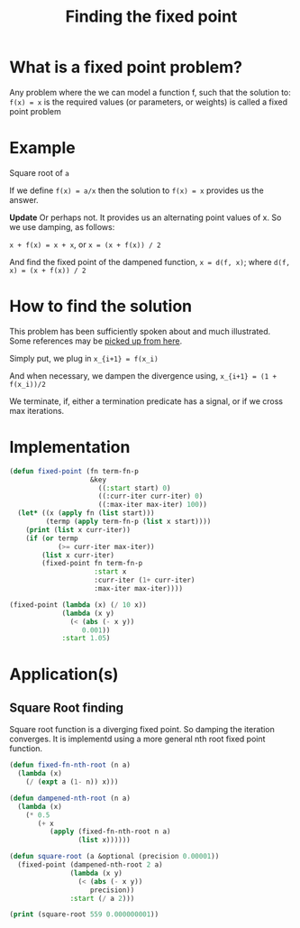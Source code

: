 #+TITLE: Finding the fixed point
#+PROPERTY: header-args :results output replace

* What is a fixed point problem?

Any problem where the we can model a function f, such that the
solution to: =f(x) = x= is the required values (or parameters, or
weights) is called a fixed point problem

* Example

Square root of =a=

If we define =f(x) = a/x= then the solution to =f(x) = x= provides us
the answer.

**Update**
Or perhaps not. It provides us an alternating point values of x. So we
use damping, as follows:

=x + f(x) = x + x=, or =x = (x + f(x)) / 2=

And find the fixed point of the dampened function, =x = d(f, x)=;
where =d(f, x) = (x + f(x)) / 2=

* How to find the solution

This problem has been sufficiently spoken about and much
illustrated. Some references may be [[https://www.google.com/search?q=fixed+point+iteration+method][picked up from here]].

Simply put, we plug in 
=x_{i+1} = f(x_i)=

And when necessary, we dampen the divergence using,
=x_{i+1} = (1 + f(x_i))/2=

We terminate, if, either a termination predicate has a signal, or if
we cross max iterations.

* Implementation

#+BEGIN_SRC lisp
  (defun fixed-point (fn term-fn-p
                      &key
                        ((:start start) 0)
                        ((:curr-iter curr-iter) 0)
                        ((:max-iter max-iter) 100))
    (let* ((x (apply fn (list start)))
           (termp (apply term-fn-p (list x start))))
      (print (list x curr-iter))
      (if (or termp
              (>= curr-iter max-iter))
          (list x curr-iter)
          (fixed-point fn term-fn-p 
                       :start x
                       :curr-iter (1+ curr-iter)
                       :max-iter max-iter))))
#+END_SRC

#+RESULTS:

#+BEGIN_SRC lisp
  (fixed-point (lambda (x) (/ 10 x))
               (lambda (x y)
                 (< (abs (- x y))
                    0.001))
               :start 1.05)
#+END_SRC

#+RESULTS:
| 2.4995558 | 37 |

* Application(s)

** Square Root finding
Square root function is a diverging fixed point. So damping the
iteration converges. It is implementd using a more general nth root
fixed point function.

#+BEGIN_SRC lisp
  (defun fixed-fn-nth-root (n a)
    (lambda (x)
      (/ (expt a (1- n)) x)))

  (defun dampened-nth-root (n a)
    (lambda (x)
      (* 0.5
         (+ x
            (apply (fixed-fn-nth-root n a)
                   (list x))))))

#+END_SRC

#+RESULTS:

#+BEGIN_SRC lisp
  (defun square-root (a &optional (precision 0.00001))
    (fixed-point (dampened-nth-root 2 a)
                 (lambda (x y)
                   (< (abs (- x y))
                      precision))
                 :start (/ a 2)))
#+END_SRC

#+RESULTS:

#+BEGIN_SRC lisp
  (print (square-root 559 0.000000001))
#+END_SRC

#+RESULTS:
#+begin_example

(140.75 0) 
(72.360794 1) 
(40.042984 2) 
(27.001492 3) 
(23.852026 4) 
(23.644096 5) 
(23.64318 6) 
(23.64318 7) 
(23.64318 7) 
#+end_example



